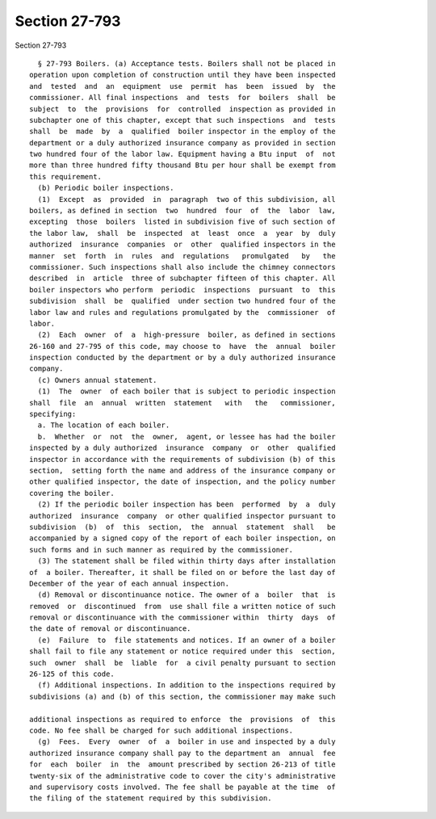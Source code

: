 Section 27-793
==============

Section 27-793 ::    
        
     
        § 27-793 Boilers. (a) Acceptance tests. Boilers shall not be placed in
      operation upon completion of construction until they have been inspected
      and  tested  and  an  equipment  use  permit  has  been  issued  by  the
      commissioner. All final inspections  and  tests  for  boilers  shall  be
      subject  to  the  provisions  for  controlled  inspection as provided in
      subchapter one of this chapter, except that such inspections  and  tests
      shall  be  made  by  a  qualified  boiler inspector in the employ of the
      department or a duly authorized insurance company as provided in section
      two hundred four of the labor law. Equipment having a Btu input  of  not
      more than three hundred fifty thousand Btu per hour shall be exempt from
      this requirement.
        (b) Periodic boiler inspections.
        (1)  Except  as  provided  in  paragraph  two of this subdivision, all
      boilers, as defined in section  two  hundred  four  of  the  labor  law,
      excepting  those  boilers  listed in subdivision five of such section of
      the labor law,  shall  be  inspected  at  least  once  a  year  by  duly
      authorized  insurance  companies  or  other  qualified inspectors in the
      manner  set  forth  in  rules  and  regulations   promulgated   by   the
      commissioner. Such inspections shall also include the chimney connectors
      described  in  article  three of subchapter fifteen of this chapter. All
      boiler inspectors who perform  periodic  inspections  pursuant  to  this
      subdivision  shall  be  qualified  under section two hundred four of the
      labor law and rules and regulations promulgated by the  commissioner  of
      labor.
        (2)  Each  owner  of  a  high-pressure  boiler, as defined in sections
      26-160 and 27-795 of this code, may choose to  have  the  annual  boiler
      inspection conducted by the department or by a duly authorized insurance
      company.
        (c) Owners annual statement.
        (1)  The  owner  of each boiler that is subject to periodic inspection
      shall  file  an  annual  written  statement   with   the   commissioner,
      specifying:
        a. The location of each boiler.
        b.  Whether  or  not  the  owner,  agent, or lessee has had the boiler
      inspected by a duly authorized  insurance  company  or  other  qualified
      inspector in accordance with the requirements of subdivision (b) of this
      section,  setting forth the name and address of the insurance company or
      other qualified inspector, the date of inspection, and the policy number
      covering the boiler.
        (2) If the periodic boiler inspection has been  performed  by  a  duly
      authorized  insurance  company  or other qualified inspector pursuant to
      subdivision  (b)  of  this  section,  the  annual  statement  shall   be
      accompanied by a signed copy of the report of each boiler inspection, on
      such forms and in such manner as required by the commissioner.
        (3) The statement shall be filed within thirty days after installation
      of  a boiler. Thereafter, it shall be filed on or before the last day of
      December of the year of each annual inspection.
        (d) Removal or discontinuance notice. The owner of a  boiler  that  is
      removed  or  discontinued  from  use shall file a written notice of such
      removal or discontinuance with the commissioner within  thirty  days  of
      the date of removal or discontinuance.
        (e)  Failure  to  file statements and notices. If an owner of a boiler
      shall fail to file any statement or notice required under this  section,
      such  owner  shall  be  liable  for  a civil penalty pursuant to section
      26-125 of this code.
        (f) Additional inspections. In addition to the inspections required by
      subdivisions (a) and (b) of this section, the commissioner may make such
    
      additional inspections as required to enforce  the  provisions  of  this
      code. No fee shall be charged for such additional inspections.
        (g)  Fees.  Every  owner  of  a  boiler in use and inspected by a duly
      authorized insurance company shall pay to the department an  annual  fee
      for  each  boiler  in  the  amount prescribed by section 26-213 of title
      twenty-six of the administrative code to cover the city's administrative
      and supervisory costs involved. The fee shall be payable at the time  of
      the filing of the statement required by this subdivision.
    
    
    
    
    
    
    